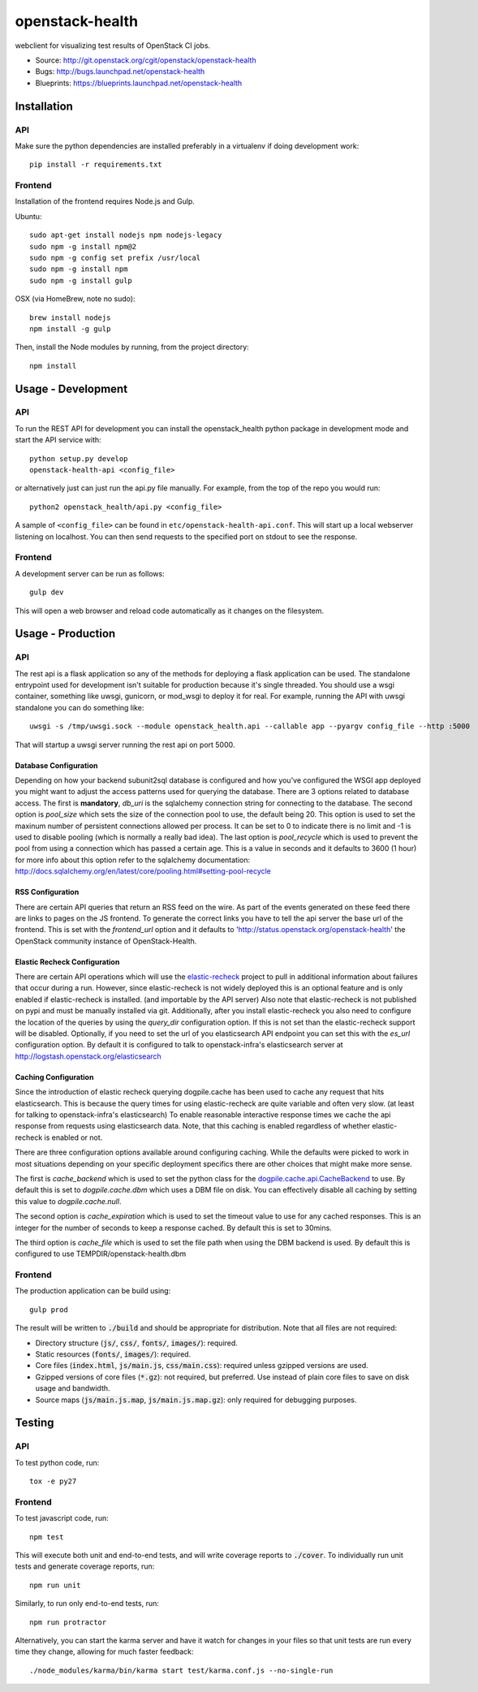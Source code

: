 ================
openstack-health
================
webclient for visualizing test results of OpenStack CI jobs.

- Source: http://git.openstack.org/cgit/openstack/openstack-health
- Bugs: http://bugs.launchpad.net/openstack-health
- Blueprints: https://blueprints.launchpad.net/openstack-health

Installation
============

API
---
Make sure the python dependencies are installed preferably in a virtualenv
if doing development work::

    pip install -r requirements.txt

Frontend
--------
Installation of the frontend requires Node.js and Gulp.

Ubuntu::

    sudo apt-get install nodejs npm nodejs-legacy
    sudo npm -g install npm@2
    sudo npm -g config set prefix /usr/local
    sudo npm -g install npm
    sudo npm -g install gulp

OSX (via HomeBrew, note no sudo)::

    brew install nodejs
    npm install -g gulp


Then, install the Node modules by running, from the project directory::

    npm install

Usage - Development
===================

API
---
To run the REST API for development you can install the openstack_health python
package in development mode and start the API service with::

    python setup.py develop
    openstack-health-api <config_file>

or alternatively just can just run the api.py file manually. For example,
from the top of the repo you would run::

    python2 openstack_health/api.py <config_file>

A sample of ``<config_file>`` can be found in
``etc/openstack-health-api.conf``. This will start up a local webserver
listening on localhost. You can then send requests to the specified port on
stdout to see the response.


Frontend
--------
A development server can be run as follows::

    gulp dev

This will open a web browser and reload code automatically as it changes on the
filesystem.

Usage - Production
==================

API
---
The rest api is a flask application so any of the methods for deploying a
flask application can be used. The standalone entrypoint used for development
isn't suitable for production because it's single threaded. You should use
a wsgi container, something like uwsgi, gunicorn, or mod_wsgi to deploy it
for real. For example, running the API with uwsgi standalone you can do
something like::

    uwsgi -s /tmp/uwsgi.sock --module openstack_health.api --callable app --pyargv config_file --http :5000

That will startup a uwsgi server running the rest api on port 5000.

Database Configuration
^^^^^^^^^^^^^^^^^^^^^^
Depending on how your backend subunit2sql database is configured and how you've
configured the WSGI app deployed you might want to adjust the access patterns
used for querying the database. There are 3 options related to database access.
The first is **mandatory**, `db_uri` is the sqlalchemy connection string for
connecting to the database. The second option is `pool_size` which sets the size
of the connection pool to use, the default being 20. This option is used to set
the maxinum number of persistent connections allowed per process. It can be set
to 0 to indicate there is no limit and -1 is used to disable pooling (which is
normally a really bad idea). The last option is `pool_recycle` which is used to
prevent the pool from using a connection which has passed a certain age. This is
a value in seconds and it defaults to 3600 (1 hour) for more info about this
option refer to the sqlalchemy documentation:
`http://docs.sqlalchemy.org/en/latest/core/pooling.html#setting-pool-recycle <http://docs.sqlalchemy.org/en/latest/core/pooling.html#setting-pool-recycle>`_

RSS Configuration
^^^^^^^^^^^^^^^^^
There are certain API queries that return an RSS feed on the wire. As part of
the events generated on these feed there are links to pages on the JS frontend.
To generate the correct links you have to tell the api server the base url of
the frontend. This is set with the `frontend_url` option and it defaults to
'http://status.openstack.org/openstack-health' the OpenStack community instance
of OpenStack-Health.


Elastic Recheck Configuration
^^^^^^^^^^^^^^^^^^^^^^^^^^^^^
There are certain API operations which will use the `elastic-recheck`_ project
to pull in additional information about failures that occur during a run.
However, since elastic-recheck is not widely deployed this is an optional
feature and is only enabled if elastic-recheck is installed. (and importable
by the API server) Also note that elastic-recheck is not published on pypi and
must be manually installed via git. Additionally, after you install
elastic-recheck you also need to configure the location of the queries by
using the `query_dir` configuration option. If this is not set than the
elastic-recheck support will be disabled. Optionally, if you need to set
the url of you elasticsearch API endpoint you can set this with the `es_url`
configuration option. By default it is configured to talk to openstack-infra's
elasticsearch server at http://logstash.openstack.org/elasticsearch


.. _elastic-recheck: http://git.openstack.org/cgit/openstack-infra/elastic-recheck/


Caching Configuration
^^^^^^^^^^^^^^^^^^^^^
Since the introduction of elastic recheck querying dogpile.cache has been
used to cache any request that hits elasticsearch. This is because the
query times for using elastic-recheck are quite variable and often very slow.
(at least for talking to openstack-infra's elasticsearch) To enable reasonable
interactive response times we cache the api response from requests using
elasticsearch data. Note, that this caching is enabled regardless of whether
elastic-recheck is enabled or not.

There are three configuration options available around configuring caching.
While the defaults were picked to work in most situations depending on your
specific deployment specifics there are other choices that might make more
sense.

The first is `cache_backend` which is used to set the python class for the
`dogpile.cache.api.CacheBackend`_ to use. By default this is set to
`dogpile.cache.dbm` which uses a DBM file on disk. You can effectively disable
all caching by setting this value to `dogpile.cache.null`.

.. _dogpile.cache.api.CacheBackend: http://dogpilecache.readthedocs.io/en/latest/api.html#dogpile.cache.api.CacheBackend

The second option is `cache_expiration` which is used to set the timeout value
to use for any cached responses. This is an integer for the number of seconds
to keep a response cached. By default this is set to 30mins.

The third option is `cache_file` which is used to set the file path when using
the DBM backend is used. By default this is configured to use
TEMPDIR/openstack-health.dbm

Frontend
--------
The production application can be build using::

    gulp prod

The result will be written to :code:`./build` and should be appropriate for
distribution. Note that all files are not required:

- Directory structure (:code:`js/`, :code:`css/`, :code:`fonts/`,
  :code:`images/`): required.
- Static resources (:code:`fonts/`, :code:`images/`): required.
- Core files (:code:`index.html`, :code:`js/main.js`, :code:`css/main.css`):
  required unless gzipped versions are used.
- Gzipped versions of core files (:code:`*.gz`): not required, but preferred.
  Use instead of plain core files to save on disk usage and bandwidth.
- Source maps (:code:`js/main.js.map`, :code:`js/main.js.map.gz`): only required
  for debugging purposes.

Testing
=======

API
---

To test python code, run::

    tox -e py27

Frontend
--------

To test javascript code, run::

    npm test

This will execute both unit and end-to-end tests, and will write coverage
reports to :code:`./cover`. To individually run unit tests and generate coverage
reports, run::

    npm run unit

Similarly, to run only end-to-end tests, run::

    npm run protractor

Alternatively, you can start the karma server and have it watch for changes in
your files so that unit tests are run every time they change, allowing for much
faster feedback::

    ./node_modules/karma/bin/karma start test/karma.conf.js --no-single-run
